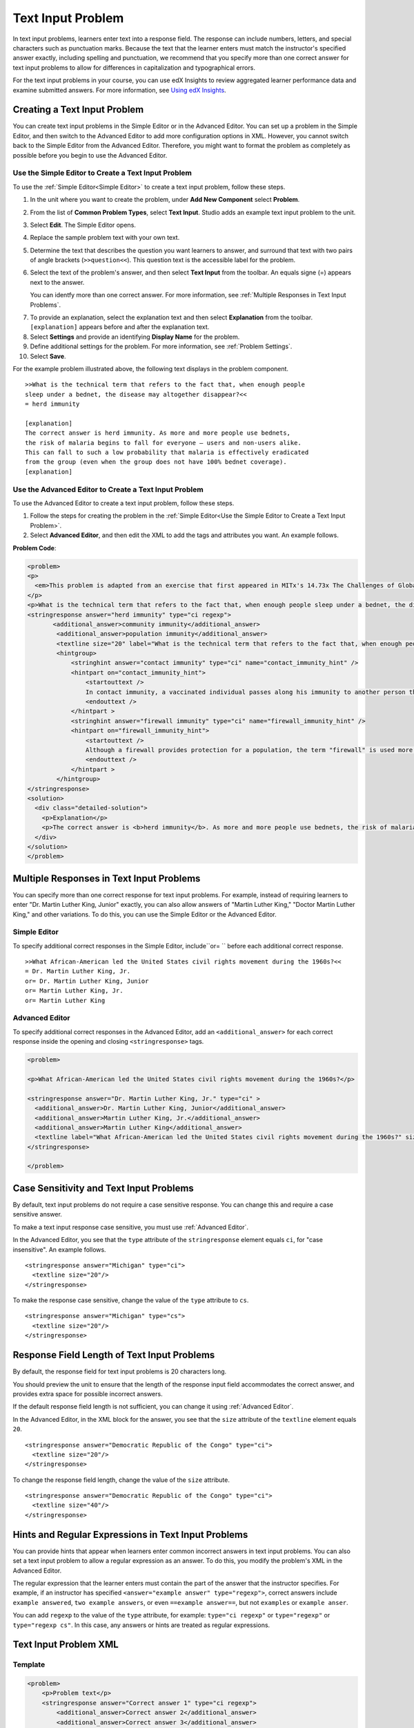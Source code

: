 .. _Text Input:

########################
Text Input Problem
########################

In text input problems, learners enter text into a response field. The
response can include numbers, letters, and special characters such as
punctuation marks. Because the text that the learner enters must match the
instructor's specified answer exactly, including spelling and punctuation, we
recommend that you specify more than one correct answer for text input
problems to allow for differences in capitalization and typographical errors.

.. image:: ../../../shared/building_and_running_chapters/Images/TextInputExample.png
 :alt: Image of a text input problem

For the text input problems in your course, you can use edX Insights to review
aggregated learner performance data and examine submitted answers. For more
information, see `Using edX Insights`_.

******************************
Creating a Text Input Problem
******************************

You can create text input problems in the Simple Editor or in the Advanced
Editor. You can set up a problem in the Simple Editor, and then switch to the
Advanced Editor to add more configuration options in XML. However, you cannot
switch back to the Simple Editor from the Advanced Editor. Therefore, you
might want to format the problem as completely as possible before you begin to
use the Advanced Editor.

.. _Use the Simple Editor to Create a Dropdown Problem:

========================================================================
Use the Simple Editor to Create a Text Input Problem
========================================================================

To use the :ref:`Simple Editor<Simple Editor>` to create a text input problem,
follow these steps.

#. In the unit where you want to create the problem, under **Add New
   Component** select **Problem**.
#. From the list of **Common Problem Types**, select **Text Input**. Studio
   adds an example text input problem to the unit.
#. Select **Edit**. The Simple Editor opens.
#. Replace the sample problem text with your own text.
#. Determine the text that describes the question you want learners to answer,
   and surround that text with two pairs of angle brackets (``>>question<<``).
   This question text is the accessible label for the problem.
#. Select the text of the problem's answer, and then select **Text Input** from 
   the toolbar. An equals signe (=) appears next to the answer.

   You can identfy more than one correct answer. For more information, see
   :ref:`Multiple Responses in Text Input Problems`.

7. To provide an explanation, select the explanation text and then select 
   **Explanation** from the toolbar. ``[explanation]`` appears before
   and after the explanation text.
#. Select **Settings** and provide an identifying **Display Name** for the
   problem.
#. Define additional settings for the problem. For more information, see
   :ref:`Problem Settings`.
#. Select **Save**.

For the example problem illustrated above, the following text displays in the
problem component.


::

    >>What is the technical term that refers to the fact that, when enough people 
    sleep under a bednet, the disease may altogether disappear?<<
    = herd immunity

    [explanation]
    The correct answer is herd immunity. As more and more people use bednets, 
    the risk of malaria begins to fall for everyone – users and non-users alike. 
    This can fall to such a low probability that malaria is effectively eradicated 
    from the group (even when the group does not have 100% bednet coverage).
    [explanation]


========================================================================
Use the Advanced Editor to Create a Text Input Problem 
========================================================================

To use the Advanced Editor to create a text input problem, follow these steps.

#. Follow the steps for creating the problem in the :ref:`Simple Editor<Use
   the Simple Editor to Create a Text Input Problem>`. 
#. Select **Advanced Editor**, and then edit the XML to add the tags and
   attributes you want. An example follows.

**Problem Code**:

.. code-block:: xml

  <problem>
  <p>
    <em>This problem is adapted from an exercise that first appeared in MITx's 14.73x The Challenges of Global Poverty course, spring 2013.</em>
  </p>
  <p>What is the technical term that refers to the fact that, when enough people sleep under a bednet, the disease may altogether disappear?</p>
  <stringresponse answer="herd immunity" type="ci regexp">
         <additional_answer>community immunity</additional_answer>
          <additional_answer>population immunity</additional_answer>
          <textline size="20" label="What is the technical term that refers to the fact that, when enough people sleep under a bednet, the disease may altogether disappear?"/>
          <hintgroup>
              <stringhint answer="contact immunity" type="ci" name="contact_immunity_hint" />
              <hintpart on="contact_immunity_hint">
                  <startouttext />
                  In contact immunity, a vaccinated individual passes along his immunity to another person through contact with feces or bodily fluids. The answer to the question above refers to the form of immunity that occurs when so many members of a population are protected, an infectious disease is unlikely to spread to the unprotected population.
                  <endouttext />
              </hintpart >
              <stringhint answer="firewall immunity" type="ci" name="firewall_immunity_hint" />
              <hintpart on="firewall_immunity_hint">
                  <startouttext />
                  Although a firewall provides protection for a population, the term "firewall" is used more in computing and technology than in epidemiology.
                  <endouttext />
              </hintpart >
          </hintgroup>
  </stringresponse>
  <solution>
    <div class="detailed-solution">
      <p>Explanation</p>
      <p>The correct answer is <b>herd immunity</b>. As more and more people use bednets, the risk of malaria begins to fall for everyone – users and non-users alike. This can fall to such a low probability that malaria is effectively eradicated from the group (even when the group does not have 100% bednet coverage).</p>
    </div>
  </solution>
  </problem>

.. _Multiple Responses in Text Input Problems:

******************************************
Multiple Responses in Text Input Problems
******************************************

You can specify more than one correct response for text input problems. For
example, instead of requiring learners to enter "Dr. Martin Luther King,
Junior" exactly, you can also allow answers of "Martin Luther King," "Doctor
Martin Luther King," and other variations. To do this, you can use the Simple
Editor or the Advanced Editor.

==============
Simple Editor
==============

To specify additional correct responses in the Simple Editor, include``or= ``
before each additional correct response.

::

    >>What African-American led the United States civil rights movement during the 1960s?<<
    = Dr. Martin Luther King, Jr.
    or= Dr. Martin Luther King, Junior
    or= Martin Luther King, Jr.
    or= Martin Luther King

=====================
Advanced Editor
=====================

To specify additional correct responses in the Advanced Editor, add an
``<additional_answer>`` for each correct response inside the opening and
closing ``<stringresponse>`` tags.

.. code-block:: xml

  <problem>

  <p>What African-American led the United States civil rights movement during the 1960s?</p>
    
  <stringresponse answer="Dr. Martin Luther King, Jr." type="ci" >
    <additional_answer>Dr. Martin Luther King, Junior</additional_answer>
    <additional_answer>Martin Luther King, Jr.</additional_answer>
    <additional_answer>Martin Luther King</additional_answer>
    <textline label="What African-American led the United States civil rights movement during the 1960s?" size="20"/>
  </stringresponse>

  </problem>

******************************************
Case Sensitivity and Text Input Problems
******************************************

By default, text input problems do not require a case sensitive response. You
can change this and require a case sensitive answer.

To make a text input response case sensitive, you must use :ref:`Advanced
Editor`.

In the Advanced Editor, you see that the ``type`` attribute of the
``stringresponse`` element equals ``ci``, for "case insensitive". An example
follows.

::

    <stringresponse answer="Michigan" type="ci">
      <textline size="20"/>
    </stringresponse>

To make the response case sensitive, change the value of the ``type``
attribute to ``cs``.

::

    <stringresponse answer="Michigan" type="cs">
      <textline size="20"/>
    </stringresponse>

*************************************************
Response Field Length of Text Input Problems
*************************************************

By default, the response field for text input problems is 20 characters long.

You should preview the unit to ensure that the length of the response input
field accommodates the correct answer, and provides extra space for possible
incorrect answers.

If the default response field length is not sufficient, you can change it
using :ref:`Advanced Editor`.

In the Advanced Editor, in the XML block for the answer, you see that the
``size`` attribute of the ``textline`` element equals ``20``.

::

    <stringresponse answer="Democratic Republic of the Congo" type="ci">
      <textline size="20"/>
    </stringresponse>

To change the response field length, change the value of the ``size``
attribute.

::

    <stringresponse answer="Democratic Republic of the Congo" type="ci">
      <textline size="40"/>
    </stringresponse>

********************************************************
Hints and Regular Expressions in Text Input Problems
********************************************************

You can provide hints that appear when learners enter common incorrect answers
in text input problems. You can also set a text input problem to allow a
regular expression as an answer. To do this, you modify the problem's XML in
the Advanced Editor.

The regular expression that the learner enters must contain the part of the
answer that the instructor specifies. For example, if an instructor has
specified  ``<answer="example answer" type="regexp">``, correct answers
include ``example answered``, ``two example answers``, or even ``==example
answer==``, but not ``examples`` or ``example anser``.

You can add ``regexp`` to the value of the ``type`` attribute, for example:
``type="ci regexp"`` or ``type="regexp"`` or ``type="regexp cs"``. In this
case, any answers or hints are treated as regular expressions.

.. _Text Input Problem XML:

***********************
Text Input Problem XML
***********************

==============
Template
==============

.. code-block:: xml

  <problem>
      <p>Problem text</p>
      <stringresponse answer="Correct answer 1" type="ci regexp">
          <additional_answer>Correct answer 2</additional_answer>
          <additional_answer>Correct answer 3</additional_answer>
          <textline size="20" label="label text"/>
          <hintgroup>
              <stringhint answer="Incorrect answer A" type="ci" name="hintA" />
                <hintpart on="hintA">
                    <startouttext />Text of hint for incorrect answer A<endouttext />
                </hintpart >
              <stringhint answer="Incorrect answer B" type="ci" name="hintB" />
                <hintpart on="hintB">
                    <startouttext />Text of hint for incorrect answer B<endouttext />
                </hintpart >
              <stringhint answer="Incorrect answer C" type="ci" name="hintC" />
                <hintpart on="hintC">
                    <startouttext />Text of hint for incorrect answer C<endouttext />
                </hintpart >
          </hintgroup>
      </stringresponse>
      <solution>
      <div class="detailed-solution">
      <p>Explanation or Solution Header</p>
      <p>Explanation or solution text</p>
      </div>
    </solution>
  </problem>

=======
Tags
=======

* ``<stringresponse>``: Indicates that the problem is a text input problem. 
* ``<textline>``: Child of ``<stringresponse>``. Creates a response field in
  the LMS where the learner enters a response.
* ``<additional_answer>`` (optional): Specifies an additional correct answer
  for the problem. A problem can contain an unlimited number of additional
  answers.
* ``<hintgroup>`` (optional): Indicates that the instructor has provided hints
  for certain common incorrect answers.
* ``<stringhint />`` (optional): Child of ``<hintgroup>``. Specifies the text
  of the incorrect answer to provide the hint for. Contains answer, type,
  name.
* ``<hintpart>``: Contains the name from ``<stringhint>``. Associates the
  incorrect answer with the hint text for that incorrect answer.
* ``<startouttext />``: Indicates the beginning of the text of the hint.
* ``<endouttext />``: Indicates the end of the text of the hint.

**Tag:** ``<stringresponse>``

Indicates that the problem is a text input problem.

  Attributes

  .. list-table::
     :widths: 20 80

     * - Attribute
       - Description
     * - answer (required)
       - Specifies the correct answer. To designate the answer as a regular
         expression, add "regexp" to the **type** attribute. If you do not add
         "regexp" to the **type** attribute, the learner's answer must match
         the value in this attribute exactly.
     * - type (optional)
       - Can specify whether the problem is case sensitive and allows regular
         expressions. If the ``<stringresponse>`` tag includes ``type="ci"``,
         the problem is not case sensitive. If the tag includes ``type="cs"``,
         the problem is case sensitive. If the tag includes ``type="regexp"``,
         the problem allows regular expressions. A **type** attribute in a
         ``<stringresponse>`` tag can also combine these values. For example,
         ``<stringresponse type="regexp cs">`` specifies that the prolem
         allows regular expressions and is case sensitive.

  Children

  * ``<textline />`` (required)
  * ``<additional_answer>`` (optional)
  * ``<hintgroup>`` (optional)
    
**Tag:** ``<textline />``
 
Creates a response field in the LMS where the learner enters a response.

  Attributes

  .. list-table::
     :widths: 20 80

     * - Attribute
       - Description
     * - label (required)
       - Contains the text of the problem.
     * - size (optional)
       - Specifies the size, in characters, of the response field in the LMS.
     * - hidden (optional)
       - If set to "true", learners cannot see the response field.
     * - correct_answer (optional)
       - Lists the correct answer to the problem.

  Children
  
  (none)

**Tag:** ``<additional_answer>``

Specifies an additional correct answer for the problem. A problem can contain
an unlimited number of additional answers.

  Attributes

  (none)

  Children

  (none)

**Tag:** ``<hintgroup>``

Indicates that the instructor has provided hints for certain common incorrect
answers.

  Attributes

  (none)

  Children
  
  * ``<stringhint>`` (required)

**Tag:** ``<stringhint>``

Specifies a common incorrect answer to the problem.

  Attributes

  .. list-table::
     :widths: 20 80

     * - Attribute
       - Description
     * - answer (required)
       - The text of the incorrect answer.
     * - name (required)
       - The name of the hint that you want to provide.
     * - type
       - Specifies whether the text of the specified incorrect answer is case
         sensitive. Can be set to "cs" (case sensitive) or "ci" (case
         insensitive).

  Children

  * ``<hintpart>`` (required)

**Tag:** ``<hintpart>``

Associates a common incorrect answer with the hint for that incorrect answer.

  Attributes

  .. list-table::
     :widths: 20 80

     * - Attribute
       - Description
     * - on
       - The name of the hint. This must be the same as the ``name`` attribute
         of the ``<stringhint>`` tag. (The ``<stringhint>`` tag provides the
         name of the hint and the incorrect answer to associate with the hint.
         The ``<hintpart>`` tag contains the name of the hint and the text of
         the hint.)

  Children

  * ``<startouttext />`` (required)
  * ``<endouttext />`` (required)

**Tags:** ``<startouttext />`` and ``<endouttext>``

Surround the text of the hint.

  Attributes
  
  (none)

  Children
  
  (none)



.. _Using edX Insights: http://edx.readthedocs.org/projects/edx-insights/en/latest/
